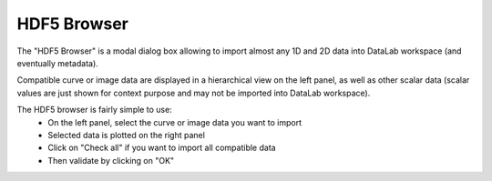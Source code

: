 .. _h5browser:

HDF5 Browser
============

.. meta::
    :description: HDF5 Browser in DataLab, the open-source scientific data analysis and visualization platform
    :keywords: DataLab, workspace, HDF5, browser, scientific, data, analysis, visualization, platform

The "HDF5 Browser" is a modal dialog box allowing to import almost any
1D and 2D data into DataLab workspace (and eventually metadata).

.. image:: /images/h5browser.png

Compatible curve or image data are displayed in a hierarchical view
on the left panel, as well as other scalar data (scalar values are just
shown for context purpose and may not be imported into DataLab workspace).

The HDF5 browser is fairly simple to use:
  * On the left panel, select the curve or image data you want to import
  * Selected data is plotted on the right panel
  * Click on "Check all" if you want to import all compatible data
  * Then validate by clicking on "OK"
